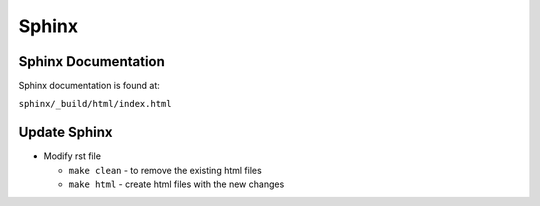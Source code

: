 Sphinx
============================
Sphinx Documentation
~~~~~~~~~~~~~~~~~~~~~~~~
Sphinx documentation is found at:

``sphinx/_build/html/index.html``

Update Sphinx
~~~~~~~~~~~~~~~~~~
- Modify rst file

  - ``make clean`` - to remove the existing html files

  - ``make html`` - create html files with the new changes
